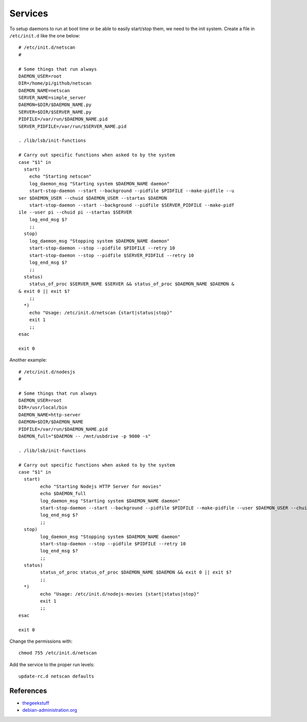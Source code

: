 Services
========

To setup daemons to run at boot time or be able to easily start/stop
them, we need to the init system. Create a file in ``/etc/init.d`` like
the one below:

::

    # /etc/init.d/netscan
    #

    # Some things that run always
    DAEMON_USER=root
    DIR=/home/pi/github/netscan
    DAEMON_NAME=netscan
    SERVER_NAME=simple_server
    DAEMON=$DIR/$DAEMON_NAME.py
    SERVER=$DIR/$SERVER_NAME.py
    PIDFILE=/var/run/$DAEMON_NAME.pid
    SERVER_PIDFILE=/var/run/$SERVER_NAME.pid

    . /lib/lsb/init-functions

    # Carry out specific functions when asked to by the system
    case "$1" in
      start)
        echo "Starting netscan"
        log_daemon_msg "Starting system $DAEMON_NAME daemon"
        start-stop-daemon --start --background --pidfile $PIDFILE --make-pidfile --u
    ser $DAEMON_USER --chuid $DAEMON_USER --startas $DAEMON
        start-stop-daemon --start --background --pidfile $SERVER_PIDFILE --make-pidf
    ile --user pi --chuid pi --startas $SERVER
        log_end_msg $?
        ;;
      stop)
        log_daemon_msg "Stopping system $DAEMON_NAME daemon"
        start-stop-daemon --stop --pidfile $PIDFILE --retry 10
        start-stop-daemon --stop --pidfile $SERVER_PIDFILE --retry 10
        log_end_msg $?
        ;;
      status)
        status_of_proc $SERVER_NAME $SERVER && status_of_proc $DAEMON_NAME $DAEMON &
    & exit 0 || exit $?
        ;;
      *)
        echo "Usage: /etc/init.d/netscan {start|status|stop}"
        exit 1
        ;;
    esac

    exit 0

Another example:

::

    # /etc/init.d/nodesjs
    #

    # Some things that run always
    DAEMON_USER=root
    DIR=/usr/local/bin
    DAEMON_NAME=http-server
    DAEMON=$DIR/$DAEMON_NAME   
    PIDFILE=/var/run/$DAEMON_NAME.pid
    DAEMON_full="$DAEMON -- /mnt/usbdrive -p 9000 -s"

    . /lib/lsb/init-functions

    # Carry out specific functions when asked to by the system
    case "$1" in
      start)
            echo "Starting Nodejs HTTP Server for movies"
            echo $DAEMON_full
            log_daemon_msg "Starting system $DAEMON_NAME daemon"
            start-stop-daemon --start --background --pidfile $PIDFILE --make-pidfile --user $DAEMON_USER --chuid $DAEMON_USER --startas $DAEMON_full 
            log_end_msg $?
            ;;
      stop)
            log_daemon_msg "Stopping system $DAEMON_NAME daemon"
            start-stop-daemon --stop --pidfile $PIDFILE --retry 10
            log_end_msg $?
            ;;
      status)
            status_of_proc status_of_proc $DAEMON_NAME $DAEMON && exit 0 || exit $?
            ;;
      *)
            echo "Usage: /etc/init.d/nodejs-movies {start|status|stop}"
            exit 1
            ;;
    esac

    exit 0

Change the permissions with:

::

    chmod 755 /etc/init.d/netscan

Add the service to the proper run levels:

::

    update-rc.d netscan defaults

References
----------

-  `thegeekstuff <http://www.thegeekstuff.com/2012/03/lsbinit-script/>`__
-  `debian-administration.org <https://www.debian-administration.org/article/28/Making_scripts_run_at_boot_time_with_Debian>`__
